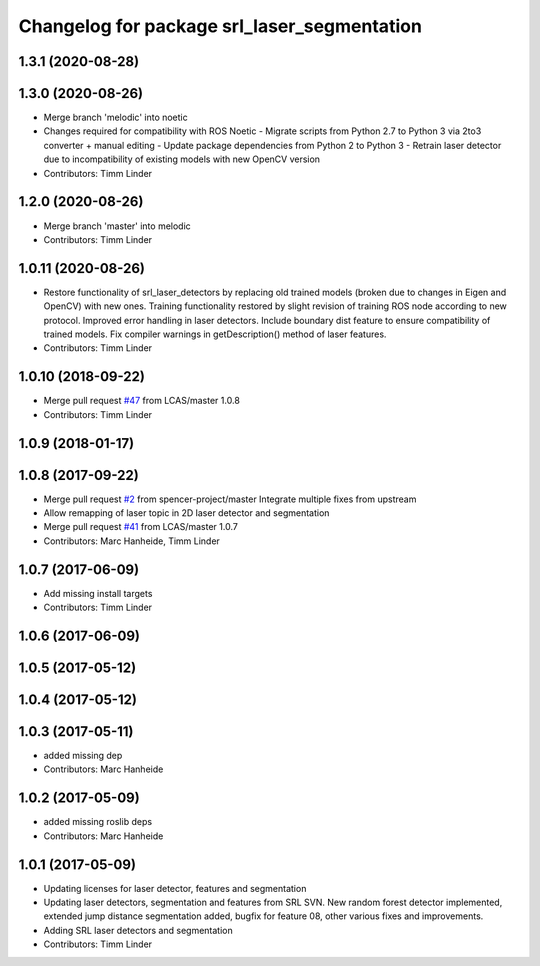 ^^^^^^^^^^^^^^^^^^^^^^^^^^^^^^^^^^^^^^^^^^^^
Changelog for package srl_laser_segmentation
^^^^^^^^^^^^^^^^^^^^^^^^^^^^^^^^^^^^^^^^^^^^

1.3.1 (2020-08-28)
------------------

1.3.0 (2020-08-26)
------------------
* Merge branch 'melodic' into noetic
* Changes required for compatibility with ROS Noetic
  - Migrate scripts from Python 2.7 to Python 3 via 2to3 converter + manual editing
  - Update package dependencies from Python 2 to Python 3
  - Retrain laser detector due to incompatibility of existing models with new OpenCV version
* Contributors: Timm Linder

1.2.0 (2020-08-26)
------------------
* Merge branch 'master' into melodic
* Contributors: Timm Linder

1.0.11 (2020-08-26)
-------------------
* Restore functionality of srl_laser_detectors by replacing old trained models (broken due to changes in Eigen and OpenCV) with new ones.
  Training functionality restored by slight revision of training ROS node according to new protocol.
  Improved error handling in laser detectors.
  Include boundary dist feature to ensure compatibility of trained models.
  Fix compiler warnings in getDescription() method of laser features.
* Contributors: Timm Linder

1.0.10 (2018-09-22)
-------------------
* Merge pull request `#47 <https://github.com/LCAS/spencer_people_tracking/issues/47>`_ from LCAS/master
  1.0.8
* Contributors: Timm Linder

1.0.9 (2018-01-17)
------------------

1.0.8 (2017-09-22)
------------------
* Merge pull request `#2 <https://github.com/LCAS/spencer_people_tracking/issues/2>`_ from spencer-project/master
  Integrate multiple fixes from upstream
* Allow remapping of laser topic in 2D laser detector and segmentation
* Merge pull request `#41 <https://github.com/LCAS/spencer_people_tracking/issues/41>`_ from LCAS/master
  1.0.7
* Contributors: Marc Hanheide, Timm Linder

1.0.7 (2017-06-09)
------------------
* Add missing install targets
* Contributors: Timm Linder

1.0.6 (2017-06-09)
------------------

1.0.5 (2017-05-12)
------------------

1.0.4 (2017-05-12)
------------------

1.0.3 (2017-05-11)
------------------
* added missing dep
* Contributors: Marc Hanheide

1.0.2 (2017-05-09)
------------------
* added missing roslib deps
* Contributors: Marc Hanheide

1.0.1 (2017-05-09)
------------------
* Updating licenses for laser detector, features and segmentation
* Updating laser detectors, segmentation and features from SRL SVN.
  New random forest detector implemented, extended jump distance segmentation added, bugfix for feature 08, other various fixes and improvements.
* Adding SRL laser detectors and segmentation
* Contributors: Timm Linder
